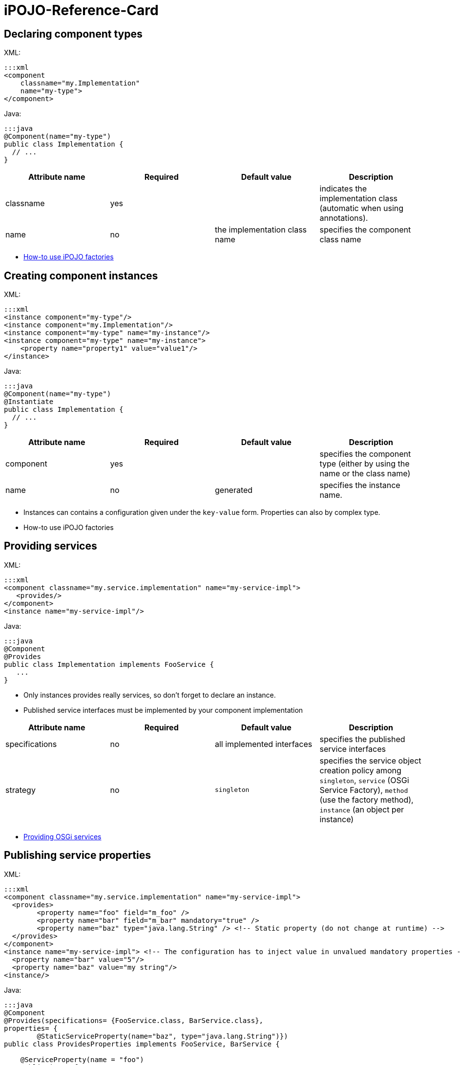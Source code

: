 =  iPOJO-Reference-Card

== Declaring component types

XML:

 :::xml
 <component
     classname="my.Implementation"
     name="my-type">
 </component>

Java:

 :::java
 @Component(name="my-type")
 public class Implementation {
   // ...
 }

|===
| Attribute name | Required | Default value | Description

| classname
| yes
|
| indicates the implementation class (automatic when using annotations).

| name
| no
| the implementation class name
| specifies the component class name
|===

* xref:documentation/subprojects/apache-felix-ipojo/apache-felix-ipojo-userguide/ipojo-advanced-topics/how-to-use-ipojo-factories.adoc[How-to use iPOJO factories]

== Creating component instances

XML:

 :::xml
 <instance component="my-type"/>
 <instance component="my.Implementation"/>
 <instance component="my-type" name="my-instance"/>
 <instance component="my-type" name="my-instance">
     <property name="property1" value="value1"/>
 </instance>

Java:

 :::java
 @Component(name="my-type")
 @Instantiate
 public class Implementation {
   // ...
 }

|===
| Attribute name | Required | Default value | Description

| component
| yes
|
| specifies the component type (either by using the name or the class name)

| name
| no
| generated
| specifies the instance name.
|===

* Instances can contains a configuration given under the `key-value` form.
Properties can also by complex type.
* How-to use iPOJO factories

== Providing services

XML:

 :::xml
 <component classname="my.service.implementation" name="my-service-impl">
    <provides/>
 </component>
 <instance name="my-service-impl"/>

Java:

 :::java
 @Component
 @Provides
 public class Implementation implements FooService {
    ...
 }

* Only instances provides really services, so don't forget to declare an instance.
* Published service interfaces must be implemented by your component implementation

|===
| Attribute name | Required | Default value | Description

| specifications
| no
| all implemented interfaces
| specifies the published service interfaces

| strategy
| no
| `singleton`
| specifies the service object creation policy among `singleton`, `service` (OSGi Service Factory), `method` (use the factory method), `instance` (an object per instance)
|===

* xref:documentation/subprojects/apache-felix-ipojo/apache-felix-ipojo-userguide/describing-components/providing-osgi-services.adoc[Providing OSGi services]

== Publishing service properties

XML:

 :::xml
 <component classname="my.service.implementation" name="my-service-impl">
   <provides>
 	<property name="foo" field="m_foo" />
 	<property name="bar" field="m_bar" mandatory="true" />
 	<property name="baz" type="java.lang.String" /> <!-- Static property (do not change at runtime) -->
   </provides>
 </component>
 <instance name="my-service-impl"> <!-- The configuration has to inject value in unvalued mandatory properties -->
   <property name="bar" value="5"/>
   <property name="baz" value="my string"/>
 <instance/>

Java:

....
:::java
@Component
@Provides(specifications= {FooService.class, BarService.class},
properties= {
	@StaticServiceProperty(name="baz", type="java.lang.String")})
public class ProvidesProperties implements FooService, BarService {

    @ServiceProperty(name = "foo")
    public int m_foo = 0;

    @ServiceProperty(name="bar", mandatory=true)
    public int m_bar;

    // ...
}
....

|===
| Attribute name | Required | Default value | Description

| name
| no
| the field name
| specifies the published property name

| mandatory
| no
| false
| specifies if the property has to receive a value from the instance configuration

| value
| no
|
| specifies the default property value

| field
| no
| (automatic with annotations)
| specifies the injected field

| type
| only if there is no fields
|
| specified the property type
|===

* xref:documentation/subprojects/apache-felix-ipojo/apache-felix-ipojo-userguide/describing-components/providing-osgi-services.adoc[Providing OSGi services]

== Using services with field injection

XML:

 :::xml
 <component classname="my.consumer.Implementation">
     <requires field="fs" />
     <requires field="bs" />
 </component>

Java:

....
:::java
@Component
public class Dependency {

    @Requires
    public FooService fs;

    @Requires
    public BarService[] bs;

    //...
}
....

|===
| Attribute name | Required | Default value | Description

| id
| no
| field name
| dependency id

| field
| no
| automatically detected with annotations
| injected field

| optional
| no
| false
| specifies if the dependency if optional

| aggregate
| no
| false + (automatically detected with fields)
| specifies if the dependency is aggregate of +++<tt>+++scalar+++</tt>+++

| specification
| yes/no
| can be discovered from the code
| specifies the required service specification.
This attribute is required when the service type cannot be inferred from the code (Collection type for fields, callbacks without service objects)

| filter
| no
| no filter
| specifies the dependency LDAP filter

| from
| no
| &nbsp;
| specifies a specific provider by its name

| policy
| no
| +++<tt>+++dynamic+++</tt>+++
| specifies the binding policy among +++<tt>+++dynamic+++</tt>+++, +++<tt>+++static+++</tt>+++ and +++<tt>+++dynamic-priority+++</tt>+++

| nullable
| no
| true
| enables/disables nullable object injection for optional dependencies

| default-implementation // defaultimplementation for annotations
| no
| &nbsp;
| specifies the default-implementation for optional dependencies

| comparator
| no
| &nbsp;
| specifies the comparator class used to sort service providers
|===

* xref:documentation/subprojects/apache-felix-ipojo/apache-felix-ipojo-userguide/describing-components/service-requirement-handler.adoc[Service Requirement Handler]

== Using services with method injection

XML:

 :::xml
 <component classname="my.consumer.Implementation">
     <requires>
 	<callback type="bind" method="bind" />
 	<callback type="unbind" method="unbind" />
         <callback type="modified" method="modified" /> <!-- for filtered service dependencies, to be notified when a service is modified but still match -->
     </requires>
 </component>

Java:

....
@Component
public class Dependency {

    @Unbind
    public synchronized void unbindBaz(BazService bz) {
        //...
    }

    @Bind
    public synchronized void bindBaz(BazService bz) {
        // ...
    }

    @Modified
    public synchronized void modifiedBaz() {
        // ...
    }

  //...
}
....

{div:class=borderedTable} \{center} |Attribute name | Required | Default value | | |--|--|--|--| | id | no | field name | dependency id | | field | no | automatically detected with annotations | injected field | | optional | no | false | specifies if the dependency if optional |

[cols=4*]
|===
| specification
| yes/no
| can be discovered from the code
| specifies the required service specification.
This attribute is required when the service type cannot be infered from the code (Collection type for fields, callbacks without service objects)

| filter
| no
| no filter
| specifies the dependency LDAP filter

| from
| no
|
| specifies a specific provider by its name

| policy
| no
| `dynamic`
| specifies the binding policy among `dynamic`, `static` and `dynamic-priority`

| nullable
| no
| true
| enables/disables nullable object injection for optional dependencies

| default-implementation // default implementation for annotations
| no
|
| specifies the default-implementation for optional dependencies

| comparator
| no
|
| specifies the comparator class used to sort service providers
|===

| Sub-Element name | Required | Default value | | |--|--|--|--| | callback | no | callback specifies bind and unbind method.
Two attributes are required (discovered automatically with annotations).
`type` specified if the callback is a bind or unbind method (among `{bind``, ``unbind``, ``modified``\}.
The ``method`` attribute specified the method to call.
The ``modified` callback is called when the service properties of a bound service are modified and the service still match the filter.
\{center} \{div}

* xref:documentation/subprojects/apache-felix-ipojo/apache-felix-ipojo-userguide/describing-components/service-requirement-handler.adoc[Service Requirement Handler]

== Configuring service dependencies in the instance configuration

h2.
Configuring the `from` attribute

* Thanks to the `requires.from` property, it is possible to override the `from` attribute value.

{code:xml|From attribute configuration}+++<component classname="...MyComponent" name="FOO">++++++<requires field="m_foo" id="id1">++++++<callback type="bind" method="bind">++++++</callback>+++ +++<callback type="unbind" method="unbind">++++++</callback>++++++</requires>++++++</component>++++++<instance name="FOO1" component="FOO">++++++</instance>+++

// Use the default 'from' value+++<instance name="FOO2" component="FOO">++++++<property name="requires.from">++++++<property name="id1" value="myprovider">++++++</property>++++++</property>++++++</instance>+++

....
 h2. Configuring the {{filter}} attribute
* Thanks to the {{requires.filters}} property, it is possible to override the {{filter}} attribute value.

{code:xml|Filter attribute configuration}
<component
   classname="org.apache.felix.ipojo.example.FilteredDependency"
   name="FOO">
	<requires field="m_foo" fiter="(foo.property=FOO)" id="id1">
		<callback type="bind" method="bind"/>
		<callback type="unbind" method="unbind"/>
	</requires>
</component>

<instance name="FOO1" component="FOO"/> <!-- Use the default 'filter' value -->

<instance name="FOO2" component="FOO">
	<property name="requires.filters">
		<property name="id1" value="(foo.property=BAR)"/>
	</property>
</instance>
....

== Reacting to lifecycle state changes

=== Immediate components

* A POJO object (implementation object) is created as soons as the instance becomes valid
* Instances that don't provide services becomes automatically immediate   :::xml+++<component classname="my.service.implementation" name="my-service-impl" immediate="true">++++++<provides>++++++</provides>++++++</component>+++

 {code:java|title=Annotations}
 @Component(immediate=true)
 @Provides
 public class Implementation implements FooService {
    ...
 }

{div:class=borderedTable} \{center} |Attribute name | Required | Default value | | |--|--|--|--| | immediate | no | false // true for instances that don't provide a service | specifies if the instance is immediate or not | \{center} \{div}

* xref:documentation/subprojects/apache-felix-ipojo/apache-felix-ipojo-userguide/describing-components/lifecycle-callback-handler.adoc[Lifecycle Callback Handler]

=== Lifecycle callbacks

* fake point   :::xml+++<component classname="my.implementation" name="my-impl">++++++<callback transition="validate" method="start">++++++</callback>+++ +++<callback transition="invalidate" method="stop">++++++</callback>++++++</component>+++

....
{code:java|title=Annotations}
@Component
public class Implementation {

    @Validate
    public void start() {

    }

    @Invalidate
    public void stop() {

    }
}
....

* xref:documentation/subprojects/apache-felix-ipojo/apache-felix-ipojo-userguide/describing-components/lifecycle-callback-handler.adoc[Lifecycle Callback Handler]

== Declaring properties

* fake point   :::xml+++<component classname="my.Implementation" name="my-impl">++++++<properties propagation="true" managedservice="MyPID">++++++<property name="boo" method="setBoo">++++++</property>+++ +++<property field="m_bar" mandatory="true">++++++</property>+++ +++<property field="m_foo" value="4">++++++</property>++++++</properties>++++++</component>++++++<instance component="my-impl">++++++<property name="boo" value="...">++++++</property>+++ +++<property name="m_bar" value="...">++++++</property>++++++</instance>++++++<instance component="my-impl">++++++<property name="boo" value="...">++++++</property>+++ +++<property name="m_bar" value="...">++++++</property>+++ +++<property name="managed.service.pid" value="AnotherPID">++++++</property>++++++</instance>+++

....
{code:java|title=Annotations}
@Component(managedservice="MyPID", propagation=true)
public class Implementation {

    @Property(name="boo")
    public void setBoo(int boo) {
        //...
    }

    @Property(mandatory=true)
    public int m_bar;

    @Property(value="4")
    public int m_foo;
}
....

{div:class=borderedTable} \{center} |Attribute name | Required | Default value | | |--|--|--|--| | propagation | no | false | specifies if the properties propagation (properties are also published as service properties) is enabled or disabled | | managedservice | no | instance name | specifies the PID of the published managed service.
// This value can be overidden by the `managed.service.pid` instance property | | name | no | field name or computed from the method name | specifies if the the property name | | value | no |  | specifies the default property value | | field | no | automatically detected with annotations | specifies the field in which the property value will be injected | | method | no | automatically detected with annotations | specifies the setter method in which the property value will be injected | | mandatory | no | false | specifies if the property has to receive a value from the instance configuration | \{center} \{div}

* xref:documentation/subprojects/apache-felix-ipojo/apache-felix-ipojo-userguide/describing-components/configuration-handler.adoc[Configuration Handler]

== PostRegistration and PostUnregistration callbacks

* This feature is part of the provided service handler, and so requires that the component provides a service.
* The callback receives a `ServiceReference` as parameter.
:::xml+++<component classname="...">++++++<provides post-unregistration="unregistered" post-registration="registered">++++++</provides>++++++</component>+++

....
{code:java|title=Annotations}
@PostRegistration
public void registered(ServiceReference ref) {
	System.out.println("Registered");
}

@PostUnregistration
public void unregistered(ServiceReference ref) {
	System.out.println("Unregistered");
}
....

* xref:providing-osgi-services.adoc#ProvidingOSGiservices-Beingnotifiedoftheserviceregistrationandunregistration[Provided Service Handler]

== Controlling service publication

* This feature is part of the provided service handler, and so requires that the component provides a service.
* It allows a component to force the un-publication of a service.
:::xml+++<component classname="...">++++++<provides>++++++<controller field="controller" value="false">++++++</controller>++++++</provides>++++++</component>+++

 {code:java|title=Annotations}
 @ServiceController(value="false")
 private boolean controller

* xref:providing-osgi-services.adoc[Provided Service Handler]

== Using 'arch'

* Deploy the 'arch' command bundle (available for Felix and Equinox)
* Launch the 'arch' command in the OSGi Framework Shell {code:java|title=Felix Shell} arch \=> displays instances name & state (equivalent to arch -instances) arch -instance $instance__name \=> displays complete information about the instance $instance__name arch -factories \=> display the list of available factories arch -factory $factory__name \=> display complete information about the factory $factory__name arch -handlers \=> list available handlers
+
{code:java|title=Felix Gogo}   ipojo:instances \=> displays instances name & state (equivalent to arch -instances)   ipojo:instance $instance_name \=> displays complete information about the instance $instance_name   ipojo:factories \=> display the list of available factories   ipojo:factory $factory_name \=> display complete information about the factory $factory_name   ipojo:handlers \=> list available handlers

* xref:documentation/subprojects/apache-felix-ipojo/apache-felix-ipojo-tools/ipojo-arch-command.adoc[iPOJO Arch Command]
* xref:documentation/subprojects/apache-felix-ipojo/apache-felix-ipojo-userguide/describing-components/architecture-handler.adoc[Architecture Handler]

== Temporal Dependencies

* Temporal dependencies are injected in fields.
When accessing to the service, the thread waits for the service availability.
If a timeout is reached, a timeout policy is executed.
* Service objects can be injected as `proxies` and be given to collaborator objects.
* Temporal dependencies are implemented as an _external handlers_.
To use them, deploy and start the temporal dependency handler bundle.
+
:::xml+++<iPOJO xmlns:temporal="org.apache.felix.ipojo.handler.temporal">++++++<component className="my.Implementation">+++// Temporal dependency configuration +++<temporal:requires field="mytemporal">++++++</temporal:requires>+++ +++<provides>++++++</provides>++++++</component>++++++</iPOJO>+++

....
{code:java|title=Annotations}
import org.apache.felix.ipojo.annotations.Component;
import org.apache.felix.ipojo.handler.temporal.Requires;
import org.apache.felix.ipojo.test.scenarios.annotations.service.FooService;

@Component
public class Implementation {

    @Requires // org.apache.felix.ipojo.handler.temporal.Requires
    private FooService mytemporal;

}
....

{div:class=borderedTable} \{center} |Attribute name | Required | Default value | | |--|--|--|--| | field | no | automatically detected with annotations | specifies the field in which the service object will be injected | | timeout | no | 3000 ms | specifies the timeout value (in ms).
When the timeout is reached, the on timeout policy is executed | | onTimeout | no | Runtime Exception | specifies the on timeout policy.
Possible values are: `null`, `nullable`, `empty`, _default-implementation_ (class name) | | specification | only when using Collections |  | specifies the required service specification.
This attribute is required when the injected field is a Collection | | proxy | no | false | enables/disables proxy injection.
Service injected as proxies can be given to collaborators | | filter | no |  no filter | Filter use to discover matching filter.
| \{center} \{div}

* xref:documentation/subprojects/apache-felix-ipojo/apache-felix-ipojo-userguide/describing-components/temporal-service-dependency.adoc[Temporal Service Dependency]

== Sending and receiving events

=== Receiving events

* The event admin handler allows receiving events from the Event Admin.
* The event admin handler is implemented as an _external handlers_.
To use it, deploy and start the event admin handler bundle and an implementation of the event admin service.
* Event (or data) are receive thanks to a callback method.
+
:::xml+++<ipojo xmlns:ev="org.apache.felix.ipojo.handlers.event.EventAdminHandler">++++++<component className="...MyComponent">++++++<ev:subscriber name="mySubscriber" callback="receive" topics="foo">++++++</ev:subscriber>++++++</component>++++++</ipojo>+++

....
{code:java|title=Annotations}
@Component
public class MyComponent {

    @Subscriber(name="s1", data_key="data")
    public void receive1(Object foo) {
        // Nothing
    }

    @Subscriber(name="s2", topics="foo,bar", filter="(foo=true)")
    public void receive2(Event foo) {
        // Nothing
    }


    @Subscriber(name="s3", topics="foo", data_key="data", data_type="java.lang.String")
    public void receive3(String foo) {
        // Nothing
    }
....

{div:class=borderedTable} \{center} |Attribute name | Required | Default value | | |--|--|--|--| | name | yes | | specifies the name of the event subscriber, acting as a unique identifier.
This name is used to configure event subscription in the instance configuration.
|

[cols=4*]
|===
| topics
| yes
|
| specifies the list (comma-separated-list) of the topics that the handler will listen to.
Each event sent on a topic present in this list will be sent to the specified callback method.
This parameter can be overridden by instances
|===

|===
| If you use this attribute, the parameter passed to the callback method is the the value associated to this key, not the whole event.
This attribute is generally used with the `data-type` attribute to specify the received object type.
If an event is received and it does not contain such a key, it is ignored (with a warning message).
|===

| filter | no | no filter | specifies the event LDAP filter used to filter incoming events before sending them to the callback.
The syntax of this field is described in the OSGi EventAdmin Specification.
If you don't specify a filter, all events sent on the listened topics will be considered.
| \{center} \{div}

* Instance configuration  **  event.topics : overrides `topics` attribute  ** event.filter : overrides `filter` attribute

{code:xml|title=Instance configuration}+++<instance component="...MyComponent">++++++<property name="event.topics">++++++<property name="mySubscriber" value="foo">++++++</property>++++++</property>+++ +++<property name="event.filter">++++++<property name="mySubscriber" value="|((arg=Minibar)(arg=Coconuts))">++++++</property>++++++</property>++++++</instance>+++

....
* [Event Admin Handlers]

h2. Sending events

 * The event admin handler allows sending events to the Event Admin.
 * The event admin handler is implemented as an _external handlers_. To use it, deploy and start the event admin handler bundle and an implementation of the event admin service.
 * To send events, your code must contains a {{org.apache.felix.ipojo.handlers.event.publisher.Publisher}} field.

    :::xml
<ipojo
    xmlns:ev="org.apache.felix.ipojo.handlers.event.EventAdminHandler">
	<component className="...MyComponent">
		<ev:publisher
			name="myPublisher"
			field="m_publisher"
			topics="bar,nuts"/>
	</component>
	<instance component="...MyComponent"/>
</ipojo>
....

[cols=2*]
|===
| {code:java
| title=Annotations}
|===

@Component public class MyComponent {     // We use qualified names to avoid conflict.
@org.apache.felix.ipojo.handlers.event.Publisher(name="p1", synchronous=true)     org.apache.felix.ipojo.handlers.event.publisher.Publisher publisher1;

....
@org.apache.felix.ipojo.handlers.event.Publisher(name="p2", synchronous=false, topics="foo,bar", data_key="data")
org.apache.felix.ipojo.handlers.event.publisher.Publisher publisher2;

@org.apache.felix.ipojo.handlers.event.Publisher(name="p3", synchronous=true, topics="bar")
org.apache.felix.ipojo.handlers.event.publisher.Publisher publisher3;

// ...

public void doSomething() {
    Dictionary e = new Properties();
    //...
    // Fill out the event

    // Send event
    publisher1.send(e);
} }


* [Event Admin Handlers]

{div:class=borderedTable}
{center}
||Attribute name || Required || Default value || ||
| name | yes | | specifies the name of the event publisher, acting as a unique identifier. This name is used to configure event publishing in the instance configuration. |
| field | yes \\ automatically detected with annotations | | specifies The name of the field used to send events. The field is initialized at component instantiation time. The type of the field must be : {{org.apache.felix.ipojo.handlers.event.publisher.Publisher}}. |
| topics | yes | | specifies the list (comma-separated-list) of the topics on which events will be sent. This parameter can be overridden by instances |
| data-key \\ data_key when using annotations | no | user.data | specifies the data key used when you want to send data events.  This attribute's value is the key, in the event's dictionary, in which sent data are stored. When you use the _sendData_ method of the Publisher, the given object is placed in the event dictionary, associated with the specified data-key.  |
| synchronous | no | false | specifies if event sending is synchronous or not.   |
{center}
{div}

* Instance configuration
    ** event.topics : overrides {{topics}} attribute

{code:xml|title=Instance configuration}
<instance component="...MyComponent">
		<property name="event.topics">
			<property name="myPublisher" value="foo"/>
		</property>
	</instance>
....

== Extender Pattern

* Allows implementing an `Extender pattern` without handling obscure details
* The extender pattern handler is implemented as an _external handlers_.
To use it, deploy and start the external pattern handler bundle.
+
:::xml+++<ipojo xmlns:extender="org.apache.felix.ipojo.extender">++++++<component classname="org.apache.felix.ipojo.extender.Myextender">+++<!--Extender Pattern handler configuration -\-> +++<extender:extender extension="My-Extension" onArrival="onArrival" onDeparture="onDeparture">++++++</extender:extender>+++ +++<callback transition="invalidate" method="stopping">++++++</callback>+++ +++<callback transition="validate" method="starting">++++++</callback>++++++</component>++++++</ipojo>+++

....
{code:java|title=Annotations}
@Component
@org.apache.felix.ipojo.extender.Extender(extension="My-Extension", onArrival="onArrival", onDeparture="onDeparture")
public class Myextender {

    public void onArrival(Bundle bundle, String extension) {
        // handle matching bundle arrival
    }

    public void onDeparture(Bundle bundle) {
        // handler matching bundle departure
    }
}
....

{div:class=borderedTable} \{center} |Attribute name | Required | Default value | | |--|--|--|--| | extension | yes | | specifies the required extension (i.e.
the required Manifest key) | | onArrival | yes | | specifies the method called when a matching bundle arrives.
The method receives the Bundle object and the extension value | | onDeparture | yes | | specifies the method called when a matching bundle leaves.
The method receives the Bundle object | \{center} \{div}

* xref:documentation/subprojects/apache-felix-ipojo/apache-felix-ipojo-userguide/describing-components/extender-pattern-handler.adoc[Extender Pattern Handler]

== Whiteboard Pattern

* Allows implementing a `Whiteboard pattern` without handling obscure details
* The whiteboard pattern handler is implemented as an _external handlers_.
To use it, deploy and start the whiteboard pattern handler bundle.
+
:::xml+++<ipojo xmlns:wbp="org.apache.felix.ipojo.whiteboard">++++++<component classname="org.apache.felix.ipojo.test.MyWhiteBoardPattern">++++++<wbp:wbp filter="(my.property=1)" onArrival="onArrival" onDeparture="onDeparture" onModification="onModification">++++++</wbp:wbp>+++ +++<provides>++++++</provides>++++++</component>+++ {code:java|title=Annotations} @Component @org.apache.felix.ipojo.whiteboard.Wbp(filter="(my.property=1)", onArrival="onArrival", onDeparture="onDeparture", onModification="onModification") public class WhiteBoardWIModification { public void onArrival(ServiceReference ref) { // \... } public void onDeparture(ServiceReference ref) { // \... } public void onModification(ServiceReference ref) { // \... } } \{center} |Attribute name | Required | Default value | | |--|--|--|--| | filter | yes | | specifies LDAP filter used to detect required service providers | | onArrival | yes | | specifies the method called when a matching service provider arrives. The method receives the ServiceReference object | | onDeparture | yes | | specifies the method called when a matching service provider leaves. The method receives the ServiceReference object | | omModification | no | | specifies the method called when a matching service provider is modified and is still matching. The method receives the ServiceReference object | \{center} * [White Board Pattern Handler]({{ refs.white-board-pattern-handler.adoc)+++</ipojo>+++
